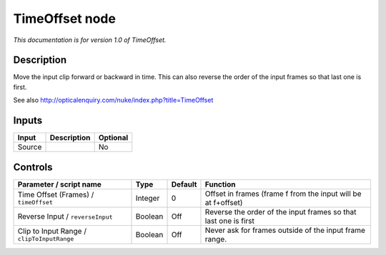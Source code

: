 .. _net.sf.openfx.timeOffset:

TimeOffset node
===============

|pluginIcon| 

*This documentation is for version 1.0 of TimeOffset.*

Description
-----------

Move the input clip forward or backward in time. This can also reverse the order of the input frames so that last one is first.

See also http://opticalenquiry.com/nuke/index.php?title=TimeOffset

Inputs
------

+----------+---------------+------------+
| Input    | Description   | Optional   |
+==========+===============+============+
| Source   |               | No         |
+----------+---------------+------------+

Controls
--------

.. tabularcolumns:: |>{\raggedright}p{0.2\columnwidth}|>{\raggedright}p{0.06\columnwidth}|>{\raggedright}p{0.07\columnwidth}|p{0.63\columnwidth}|

.. cssclass:: longtable

+----------------------------------------------+-----------+-----------+-------------------------------------------------------------------+
| Parameter / script name                      | Type      | Default   | Function                                                          |
+==============================================+===========+===========+===================================================================+
| Time Offset (Frames) / ``timeOffset``        | Integer   | 0         | Offset in frames (frame f from the input will be at f+offset)     |
+----------------------------------------------+-----------+-----------+-------------------------------------------------------------------+
| Reverse Input / ``reverseInput``             | Boolean   | Off       | Reverse the order of the input frames so that last one is first   |
+----------------------------------------------+-----------+-----------+-------------------------------------------------------------------+
| Clip to Input Range / ``clipToInputRange``   | Boolean   | Off       | Never ask for frames outside of the input frame range.            |
+----------------------------------------------+-----------+-----------+-------------------------------------------------------------------+

.. |pluginIcon| image:: net.sf.openfx.timeOffset.png
   :width: 10.0%
